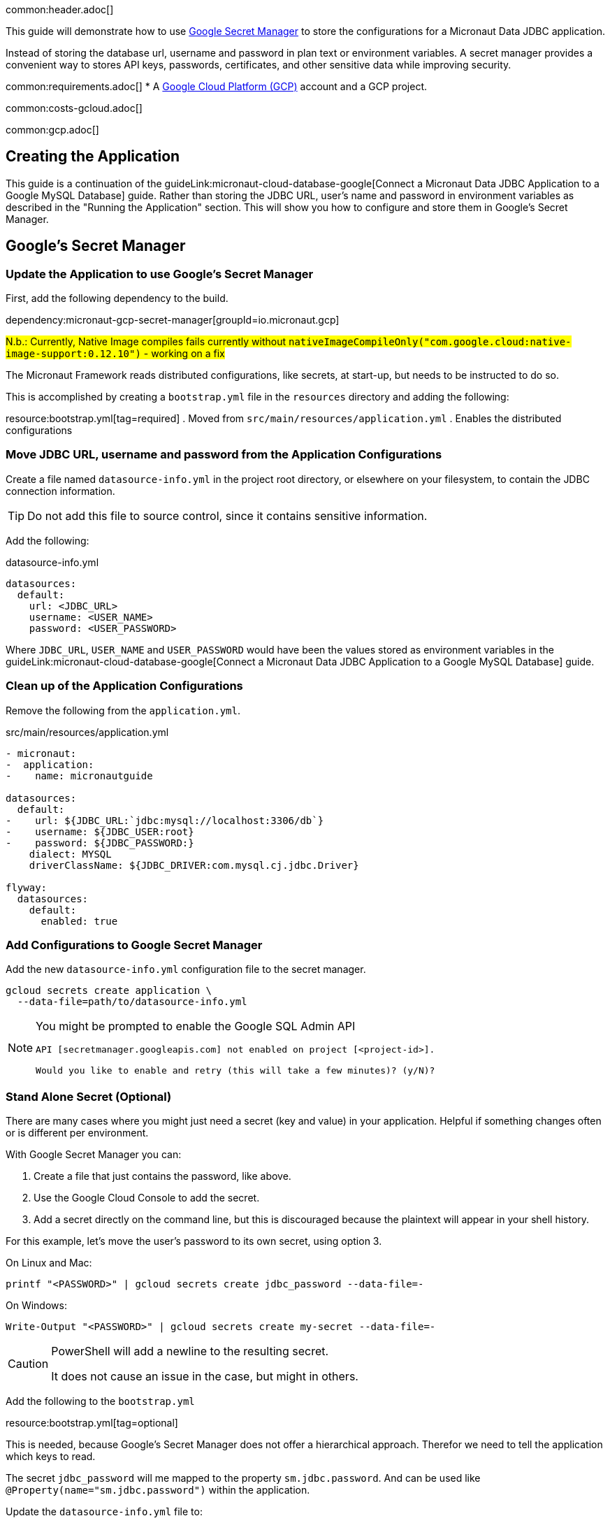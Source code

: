 common:header.adoc[]

This guide will demonstrate how to use https://cloud.google.com/secret-manager/docs/overview[Google Secret Manager] to store the configurations for a Micronaut Data JDBC application.

Instead of storing the database url, username and password in plan text or environment variables. A secret manager provides a convenient way to stores API keys, passwords, certificates, and other sensitive data while improving security.

common:requirements.adoc[]
* A https://cloud.google.com/gcp/[Google Cloud Platform (GCP)] account and a GCP project.

common:costs-gcloud.adoc[]

common:gcp.adoc[]

== Creating the Application

This guide is a continuation of the guideLink:micronaut-cloud-database-google[Connect a Micronaut Data JDBC Application to a Google MySQL Database] guide. Rather than storing the JDBC URL, user's name and password in environment variables as described in the "Running the Application" section. This will show you how to configure and store them in Google's Secret Manager.

== Google's Secret Manager

=== Update the Application to use Google's Secret Manager

First, add the following dependency to the build.

dependency:micronaut-gcp-secret-manager[groupId=io.micronaut.gcp]

:dependencies:

#N.b.: Currently, Native Image compiles fails currently without `nativeImageCompileOnly("com.google.cloud:native-image-support:0.12.10")` - working on a fix#

The Micronaut Framework reads distributed configurations, like secrets, at start-up, but needs to be instructed to do so.

This is accomplished by creating a `bootstrap.yml` file in the `resources` directory and adding the following:

resource:bootstrap.yml[tag=required]
. Moved from `src/main/resources/application.yml`
. Enables the distributed configurations

=== Move JDBC URL, username and password from the Application Configurations

Create a file named `datasource-info.yml` in the project root directory, or elsewhere on your filesystem, to contain the JDBC connection information.

[TIP]
====
Do not add this file to source control, since it contains sensitive information.
====

Add the following:

[,yml]
.datasource-info.yml
----
datasources:
  default:
    url: <JDBC_URL>
    username: <USER_NAME>
    password: <USER_PASSWORD>
----

Where `JDBC_URL`, `USER_NAME` and `USER_PASSWORD` would have been the values stored as environment variables in the guideLink:micronaut-cloud-database-google[Connect a Micronaut Data JDBC Application to a Google MySQL Database] guide.

=== Clean up of the Application Configurations

Remove the following from the `application.yml`.

[,diff]
.src/main/resources/application.yml
----
- micronaut:
-  application:
-    name: micronautguide

datasources:
  default:
-    url: ${JDBC_URL:`jdbc:mysql://localhost:3306/db`}
-    username: ${JDBC_USER:root}
-    password: ${JDBC_PASSWORD:}
    dialect: MYSQL
    driverClassName: ${JDBC_DRIVER:com.mysql.cj.jdbc.Driver}

flyway:
  datasources:
    default:
      enabled: true
----

=== Add Configurations to Google Secret Manager

Add the new `datasource-info.yml` configuration file to the secret manager.

[,bash]
----
gcloud secrets create application \
  --data-file=path/to/datasource-info.yml
----

[NOTE]
====
You might be prompted to enable the Google SQL Admin API

[source, bash]
----
API [secretmanager.googleapis.com] not enabled on project [<project-id>].

Would you like to enable and retry (this will take a few minutes)? (y/N)?
----
====

=== Stand Alone Secret (Optional)

There are many cases where you might just need a secret (key and value) in your application. Helpful if something changes often or is different per environment.

With Google Secret Manager you can:

. Create a file that just contains the password, like above.
. Use the Google Cloud Console to add the secret.
. Add a secret directly on the command line, but this is discouraged because the plaintext will appear in your shell history.

For this example, let's move the user's password to its own secret, using option 3.

On Linux and Mac:
[,bash,options="nowrap"]
----
printf "<PASSWORD>" | gcloud secrets create jdbc_password --data-file=-
----

On Windows:
[,bash,options="nowrap"]
----
Write-Output "<PASSWORD>" | gcloud secrets create my-secret --data-file=-
----

[CAUTION]
====
PowerShell will add a newline to the resulting secret.

It does not cause an issue in the case, but might in others.
====

Add the following to the `bootstrap.yml`

resource:bootstrap.yml[tag=optional]

This is needed, because Google's Secret Manager does not offer a hierarchical approach. Therefor we need to tell the application which keys to read.

The secret `jdbc_password` will me mapped to the property `sm.jdbc.password`. And can be used like `@Property(name="sm.jdbc.password")` within the application.

Update the `datasource-info.yml` file to:

[,yml]
.datasource-info.yml
----
datasources:
  default:
    url: <JDBC_URL>
    username: <USER_NAME>
    password: ${sm.jdbc.password}
----

Finally, update the secret.

[,bash]
----
gcloud secrets versions add application \
  --data-file=path/to/datasource-info.yml
----

== Running the Application

common:runapp-instructions.adoc[]

[NOTE]
====
You might get this error message: +
"Message: The Application Default Credentials are not available. They are available if running in Google Compute Engine. Otherwise, the environment variable GOOGLE_APPLICATION_CREDENTIALS must be defined pointing to a file defining the credentials. See https://developers.google.com/accounts/docs/application-default-credentials for more information."

If you are developing locally you can do:
[,bash]
----
gcloud auth application-default login
----
Otherwise, follow the instructions in the link above.
====

You can test the application in a web browser or with cURL.

Run from a terminal window to create a `Genre`:

[source, bash]
----
curl -X "POST" "http://localhost:8080/genres" \
     -H 'Content-Type: application/json; charset=utf-8' \
     -d $'{ "name": "music" }'
----

and run this to list the genres:

[source, bash]
----
curl http://localhost:8080/genres/list
----

== Stopping the Instance

[source, bash]
----
gcloud sql instances patch micronaut-guides-mysql \
  --activation-policy=NEVER
----

common:gcp-project-cleanup.adoc[]

external:micronaut-cloud-database-base/end.adoc[]

Read more about https://micronaut-projects.github.io/micronaut-gcp/latest/guide/[Micronaut GCP] integration.



